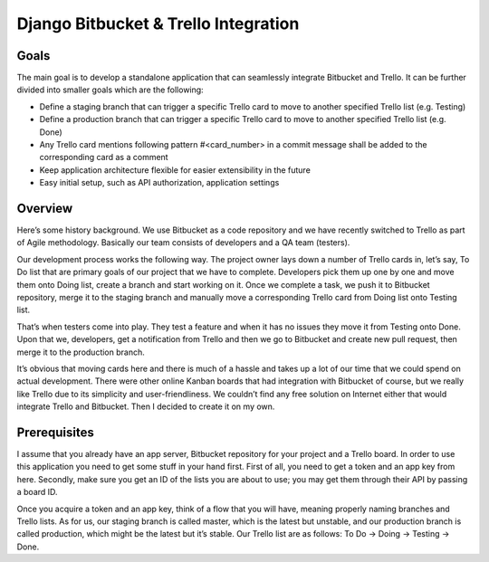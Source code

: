 =======================================
 Django Bitbucket & Trello Integration
=======================================

Goals
=====

The main goal is to develop a standalone application that can seamlessly integrate Bitbucket and Trello. It can be further divided into smaller goals which are the following:

- Define a staging branch that can trigger a specific Trello card to move to another specified Trello list (e.g. Testing)
- Define a production branch that can trigger a specific Trello card to move to another specified Trello list (e.g. Done)
- Any Trello card mentions following pattern #<card_number> in a commit message shall be added to the corresponding card as a comment
- Keep application architecture flexible for easier extensibility in the future
- Easy initial setup, such as API authorization, application settings

Overview
========

Here’s some history background. We use Bitbucket as a code repository and we have recently switched to Trello as part of Agile methodology. Basically our team consists of developers and a QA team (testers).

Our development process works the following way. The project owner lays down a number of Trello cards in, let’s say, To Do list that are primary goals of our project that we have to complete. Developers pick them up one by one and move them onto Doing list, create a branch and start working on it. Once we complete a task, we push it to Bitbucket repository, merge it to the staging branch and manually move a corresponding Trello card from Doing list onto Testing list.

That’s when testers come into play. They test a feature and when it has no issues they move it from Testing onto Done. Upon that we, developers, get a notification from Trello and then we go to Bitbucket and create new pull request, then merge it to the production branch.

It’s obvious that moving cards here and there is much of a hassle and takes up a lot of our time that we could spend on actual development. There were other online Kanban boards that had integration with Bitbucket of course, but we really like Trello due to its simplicity and user-friendliness. We couldn’t find any free solution on Internet either that would integrate Trello and Bitbucket. Then I decided to create it on my own.

Prerequisites
=============

I assume that you already have an app server, Bitbucket repository for your project and a Trello board. In order to use this application you need to get some stuff in your hand first. First of all, you need to get a token and an app key from here. Secondly, make sure you get an ID of the lists you are about to use; you may get them through their API by passing a board ID.

Once you acquire a token and an app key, think of a flow that you will have, meaning properly naming branches and Trello lists. As for us, our staging branch is called master, which is the latest but unstable, and our production branch is called production, which might be the latest but it’s stable. Our Trello list are as follows: To Do -> Doing -> Testing -> Done.
